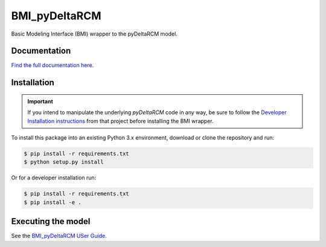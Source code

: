 **************
BMI_pyDeltaRCM
**************

.. image:: https://github.com/DeltaRCM/BMI_pyDeltaRCM/workflows/build/badge.svg
    :target: https://github.com/DeltaRCM/BMI_pyDeltaRCM/actions

.. image:: https://codecov.io/gh/DeltaRCM/BMI_pyDeltaRCM/branch/develop/graph/badge.svg
  :target: https://codecov.io/gh/DeltaRCM/BMI_pyDeltaRCM

Basic Modeling Interface (BMI) wrapper to the pyDeltaRCM model.


Documentation
#############

`Find the full documentation here <https://deltarcm.org/BMI_pyDeltaRCM/index.html>`_.



Installation
############

.. important::

    If you intend to manipulate the underlying *pyDeltaRCM* code in any way, be sure to follow the `Developer Installation instructions <https://deltarcm.org/pyDeltaRCM/meta/installing.html#developer-installation>`_ from that project before installing the BMI wrapper.

To install this package into an existing Python 3.x environment, download or clone the repository and run:

.. code:: bash

    $ pip install -r requirements.txt
    $ python setup.py install

Or for a developer installation run:

.. code:: bash

    $ pip install -r requirements.txt
    $ pip install -e .


Executing the model
###################

See the `BMI_pyDeltaRCM USer Guide <https://deltarcm.org/BMI_pyDeltaRCM/userguide.html>`_.
